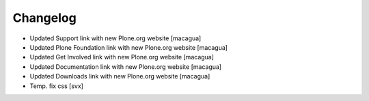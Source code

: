 =========
Changelog
=========

- Updated Support link with new Plone.org website [macagua]

- Updated Plone Foundation link with new Plone.org website [macagua]

- Updated Get Involved link with new Plone.org website [macagua]

- Updated Documentation link with new Plone.org website [macagua]

- Updated Downloads link with new Plone.org website [macagua]

- Temp. fix css [svx]
